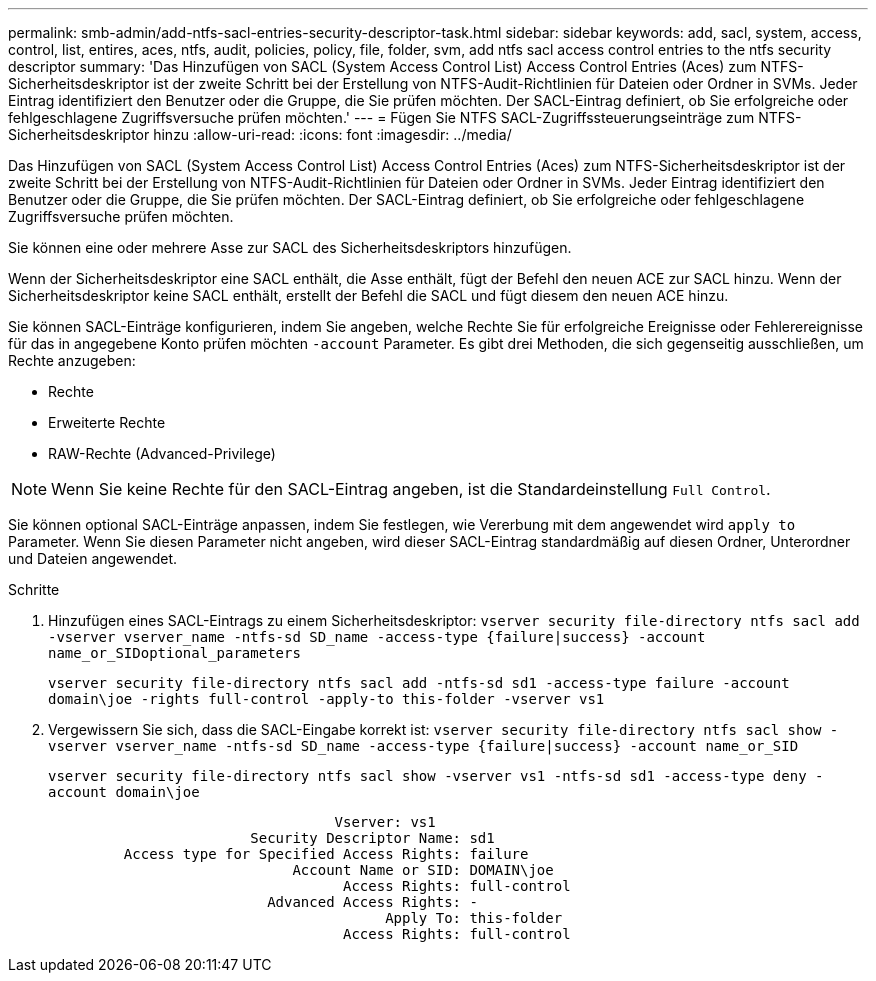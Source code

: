 ---
permalink: smb-admin/add-ntfs-sacl-entries-security-descriptor-task.html 
sidebar: sidebar 
keywords: add, sacl, system, access, control, list, entires, aces, ntfs, audit, policies, policy, file, folder, svm, add ntfs sacl access control entries to the ntfs security descriptor 
summary: 'Das Hinzufügen von SACL (System Access Control List) Access Control Entries (Aces) zum NTFS-Sicherheitsdeskriptor ist der zweite Schritt bei der Erstellung von NTFS-Audit-Richtlinien für Dateien oder Ordner in SVMs. Jeder Eintrag identifiziert den Benutzer oder die Gruppe, die Sie prüfen möchten. Der SACL-Eintrag definiert, ob Sie erfolgreiche oder fehlgeschlagene Zugriffsversuche prüfen möchten.' 
---
= Fügen Sie NTFS SACL-Zugriffssteuerungseinträge zum NTFS-Sicherheitsdeskriptor hinzu
:allow-uri-read: 
:icons: font
:imagesdir: ../media/


[role="lead"]
Das Hinzufügen von SACL (System Access Control List) Access Control Entries (Aces) zum NTFS-Sicherheitsdeskriptor ist der zweite Schritt bei der Erstellung von NTFS-Audit-Richtlinien für Dateien oder Ordner in SVMs. Jeder Eintrag identifiziert den Benutzer oder die Gruppe, die Sie prüfen möchten. Der SACL-Eintrag definiert, ob Sie erfolgreiche oder fehlgeschlagene Zugriffsversuche prüfen möchten.

Sie können eine oder mehrere Asse zur SACL des Sicherheitsdeskriptors hinzufügen.

Wenn der Sicherheitsdeskriptor eine SACL enthält, die Asse enthält, fügt der Befehl den neuen ACE zur SACL hinzu. Wenn der Sicherheitsdeskriptor keine SACL enthält, erstellt der Befehl die SACL und fügt diesem den neuen ACE hinzu.

Sie können SACL-Einträge konfigurieren, indem Sie angeben, welche Rechte Sie für erfolgreiche Ereignisse oder Fehlerereignisse für das in angegebene Konto prüfen möchten `-account` Parameter. Es gibt drei Methoden, die sich gegenseitig ausschließen, um Rechte anzugeben:

* Rechte
* Erweiterte Rechte
* RAW-Rechte (Advanced-Privilege)


[NOTE]
====
Wenn Sie keine Rechte für den SACL-Eintrag angeben, ist die Standardeinstellung `Full Control`.

====
Sie können optional SACL-Einträge anpassen, indem Sie festlegen, wie Vererbung mit dem angewendet wird `apply to` Parameter. Wenn Sie diesen Parameter nicht angeben, wird dieser SACL-Eintrag standardmäßig auf diesen Ordner, Unterordner und Dateien angewendet.

.Schritte
. Hinzufügen eines SACL-Eintrags zu einem Sicherheitsdeskriptor: `vserver security file-directory ntfs sacl add -vserver vserver_name -ntfs-sd SD_name -access-type {failure|success} -account name_or_SIDoptional_parameters`
+
`vserver security file-directory ntfs sacl add -ntfs-sd sd1 -access-type failure -account domain\joe -rights full-control -apply-to this-folder -vserver vs1`

. Vergewissern Sie sich, dass die SACL-Eingabe korrekt ist: `vserver security file-directory ntfs sacl show -vserver vserver_name -ntfs-sd SD_name -access-type {failure|success} -account name_or_SID`
+
`vserver security file-directory ntfs sacl show -vserver vs1 -ntfs-sd sd1 -access-type deny -account domain\joe`

+
[listing]
----
                                  Vserver: vs1
                        Security Descriptor Name: sd1
         Access type for Specified Access Rights: failure
                             Account Name or SID: DOMAIN\joe
                                   Access Rights: full-control
                          Advanced Access Rights: -
                                        Apply To: this-folder
                                   Access Rights: full-control
----

